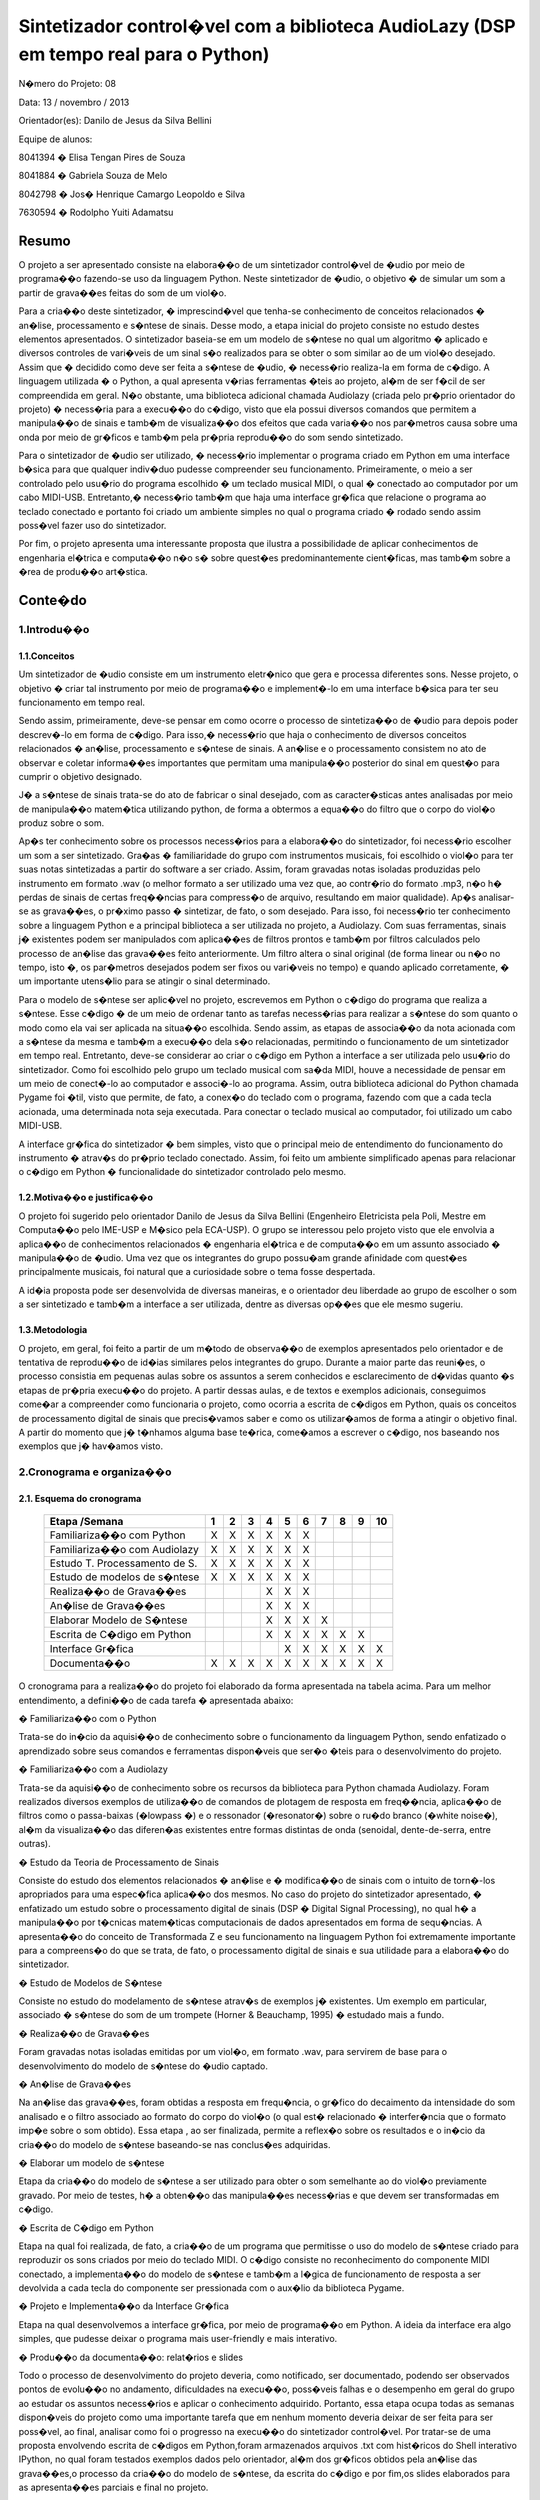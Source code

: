 
*************************************************************************************
Sintetizador control�vel com a biblioteca AudioLazy (DSP em tempo real para o Python)
*************************************************************************************




N�mero do Projeto: 08

Data: 13 / novembro / 2013

Orientador(es):
Danilo de Jesus da Silva Bellini



Equipe de alunos:

8041394 � Elisa Tengan Pires de Souza

8041884 � Gabriela Souza de Melo

8042798 � Jos� Henrique Camargo Leopoldo e Silva

7630594 � Rodolpho Yuiti Adamatsu



Resumo
======

O projeto a ser apresentado consiste na elabora��o de um sintetizador control�vel de �udio por meio de programa��o fazendo-se uso da linguagem Python. Neste sintetizador de �udio, o objetivo � de simular um som a partir de grava��es feitas do som de um viol�o.

Para a cria��o deste sintetizador, � imprescind�vel que tenha-se conhecimento de conceitos relacionados � an�lise, processamento e s�ntese de sinais. Desse modo, a etapa inicial do projeto consiste no estudo destes elementos apresentados. 
O sintetizador baseia-se em um modelo de s�ntese no qual um algoritmo � aplicado e diversos controles de vari�veis de um sinal s�o realizados para se obter o som similar ao de um viol�o desejado. Assim que � decidido como deve ser feita a s�ntese de �udio, � necess�rio realiza-la em forma de c�digo. A linguagem utilizada � o Python, a qual apresenta v�rias ferramentas �teis ao projeto, al�m de ser f�cil de ser compreendida em geral. N�o obstante, uma biblioteca adicional chamada Audiolazy (criada pelo pr�prio orientador do projeto) � necess�ria para a execu��o do c�digo, visto que ela possui diversos comandos que permitem a manipula��o de sinais e tamb�m de visualiza��o dos efeitos que cada varia��o nos par�metros causa sobre uma onda por meio de gr�ficos e tamb�m pela pr�pria reprodu��o do som sendo sintetizado. 

Para o sintetizador de �udio ser utilizado, � necess�rio implementar o programa criado em Python em uma interface b�sica para que qualquer indiv�duo pudesse compreender seu funcionamento. Primeiramente, o meio a ser controlado pelo usu�rio do programa escolhido � um teclado musical MIDI, o qual � conectado ao computador por um cabo MIDI-USB. Entretanto,� necess�rio tamb�m que haja uma interface gr�fica que relacione o programa ao teclado conectado e portanto foi criado um ambiente simples no qual o programa criado � rodado sendo assim poss�vel fazer uso do sintetizador.

Por fim, o projeto apresenta uma interessante proposta que ilustra a possibilidade de aplicar conhecimentos de engenharia el�trica e computa��o n�o s� sobre quest�es predominantemente cient�ficas, mas tamb�m sobre a �rea de produ��o art�stica.








Conte�do
========

1.Introdu��o
------------

1.1.Conceitos
^^^^^^^^^^^^^


Um sintetizador de �udio consiste em um instrumento eletr�nico que gera e processa diferentes sons. Nesse projeto, o objetivo � criar tal instrumento por meio de programa��o e implement�-lo em uma interface b�sica para ter seu funcionamento em tempo real.

Sendo assim, primeiramente, deve-se pensar em como ocorre o processo de sintetiza��o de �udio para depois poder descrev�-lo em forma de c�digo. Para isso,� necess�rio que haja o conhecimento de diversos conceitos relacionados � an�lise, processamento e s�ntese de sinais. A an�lise e o processamento consistem no ato de observar e coletar informa��es importantes que permitam uma manipula��o posterior do sinal em quest�o para cumprir o objetivo designado.

J� a s�ntese de sinais trata-se do ato de fabricar o sinal desejado, com as caracter�sticas antes analisadas por meio de manipula��o matem�tica utilizando python, de forma a obtermos a equa��o do filtro que o corpo do viol�o produz sobre o som.

Ap�s ter conhecimento sobre os processos necess�rios para a elabora��o do sintetizador, foi necess�rio escolher um som a ser sintetizado. Gra�as � familiaridade do grupo com instrumentos musicais, foi escolhido o viol�o para ter suas notas sintetizadas a partir do software a ser criado. Assim, foram gravadas notas isoladas produzidas pelo instrumento em formato .wav (o melhor formato a ser utilizado uma vez que, ao contr�rio do formato .mp3, n�o h� perdas de sinais de certas freq��ncias para compress�o de arquivo, resultando em maior qualidade).
Ap�s analisar-se as grava��es, o pr�ximo passo � sintetizar, de fato, o som desejado. Para isso, foi necess�rio ter conhecimento sobre a linguagem Python e a principal biblioteca a ser utilizada no projeto, a Audiolazy. Com suas ferramentas, sinais j� existentes podem ser manipulados com aplica��es de filtros prontos e tamb�m por filtros calculados pelo processo de an�lise das grava��es feito anteriormente. Um filtro altera o sinal original (de forma linear ou n�o no tempo, isto �, os par�metros desejados podem ser fixos ou vari�veis no tempo) e quando aplicado corretamente, � um importante utens�lio para se atingir o sinal determinado.

Para o modelo de s�ntese ser aplic�vel no projeto, escrevemos em Python o c�digo do programa que realiza a s�ntese. Esse c�digo �  de um meio de ordenar tanto as tarefas necess�rias para realizar a s�ntese do som quanto o modo como ela vai ser aplicada na situa��o escolhida. Sendo assim, as etapas de associa��o da nota acionada com a s�ntese da mesma e tamb�m a execu��o dela s�o relacionadas, permitindo o funcionamento de um sintetizador em tempo real.
Entretanto, deve-se considerar ao criar o c�digo em Python a interface a ser utilizada pelo usu�rio do sintetizador. Como foi escolhido pelo grupo um teclado musical com sa�da MIDI, houve a necessidade de pensar em um meio de conect�-lo ao computador e associ�-lo ao programa. Assim, outra biblioteca adicional do Python chamada Pygame foi �til, visto que permite, de fato, a conex�o do teclado com o programa, fazendo com que a cada tecla acionada, uma determinada nota seja executada. Para conectar o teclado musical ao computador, foi utilizado um cabo MIDI-USB.

A interface gr�fica do sintetizador � bem simples, visto que o principal meio de entendimento do funcionamento do instrumento � atrav�s do pr�prio teclado conectado. Assim, foi feito um ambiente simplificado apenas para relacionar o c�digo em Python � funcionalidade do sintetizador controlado pelo mesmo.
















1.2.Motiva��o e justifica��o
^^^^^^^^^^^^^^^^^^^^^^^^^^^^

O projeto foi sugerido pelo orientador Danilo de Jesus da Silva Bellini (Engenheiro Eletricista pela Poli, Mestre em Computa��o pelo IME-USP e M�sico pela ECA-USP). O grupo se interessou pelo projeto visto que ele envolvia a aplica��o de conhecimentos relacionados � engenharia el�trica e de computa��o em um assunto associado � manipula��o de �udio. Uma vez que os integrantes do grupo possu�am grande afinidade com quest�es principalmente musicais, foi natural que a curiosidade sobre o tema fosse despertada.

A id�ia proposta pode ser desenvolvida de diversas maneiras, e o orientador deu liberdade ao grupo de escolher o som a ser sintetizado e tamb�m a interface a ser utilizada, dentre as diversas op��es que ele mesmo sugeriu.

1.3.Metodologia
^^^^^^^^^^^^^^^

O projeto, em geral, foi feito a partir de um m�todo de observa��o de exemplos apresentados pelo orientador e de tentativa de reprodu��o de id�ias similares pelos integrantes do grupo. Durante a maior parte das reuni�es, o processo consistia em pequenas aulas sobre os assuntos a serem conhecidos e esclarecimento de d�vidas quanto �s etapas de pr�pria execu��o do projeto. A partir dessas aulas, e de textos e exemplos adicionais, conseguimos come�ar a compreender como funcionaria o projeto, como ocorria a escrita de c�digos em Python, quais os conceitos de processamento digital de sinais que precis�vamos saber e como os utilizar�amos de forma a atingir o objetivo final. A partir do momento que j� t�nhamos alguma base te�rica, come�amos a escrever o c�digo, nos baseando nos exemplos que j� hav�amos visto.










2.Cronograma e organiza��o
--------------------------

2.1. Esquema do cronograma
^^^^^^^^^^^^^^^^^^^^^^^^^^
 

    +------------------------------+---+---+---+---+---+---+---+---+---+----+
    | Etapa /Semana                | 1 | 2 | 3 | 4 | 5 | 6 | 7 | 8 | 9 | 10 |
    +==============================+===+===+===+===+===+===+===+===+===+====+
    | Familiariza��o com Python    | X | X | X | X | X | X |   |   |   |    |
    +------------------------------+---+---+---+---+---+---+---+---+---+----+
    | Familiariza��o com Audiolazy | X | X | X | X | X | X |   |   |   |    |
    +------------------------------+---+---+---+---+---+---+---+---+---+----+ 
    | Estudo T. Processamento de S.| X | X | X | X | X | X |   |   |   |    |
    +------------------------------+---+---+---+---+---+---+---+---+---+----+
    | Estudo de modelos de s�ntese | X | X | X | X | X | X |   |   |   |    |
    +------------------------------+---+---+---+---+---+---+---+---+---+----+
    | Realiza��o de Grava��es      |   |   |   | X | X | X |   |   |   |    |
    +------------------------------+---+---+---+---+---+---+---+---+---+----+
    | An�lise de Grava��es         |   |   |   | X | X | X |   |   |   |    |
    +------------------------------+---+---+---+---+---+---+---+---+---+----+
    | Elaborar Modelo de S�ntese   |   |   |   | X | X | X | X |   |   |    |
    +------------------------------+---+---+---+---+---+---+---+---+---+----+
    | Escrita de C�digo em Python  |   |   |   | X | X | X | X | X | X |    |      
    +------------------------------+---+---+---+---+---+---+---+---+---+----+
    | Interface Gr�fica            |   |   |   |   | X | X | X | X | X | X  |
    +------------------------------+---+---+---+---+---+---+---+---+---+----+
    | Documenta��o                 | X | X | X | X | X | X | X | X | X | X  |
    +------------------------------+---+---+---+---+---+---+---+---+---+----+

 
O cronograma para a realiza��o do projeto foi elaborado da forma apresentada na tabela acima. Para um melhor entendimento, a defini��o de cada tarefa � apresentada abaixo:

�	Familiariza��o com o Python

Trata-se do in�cio da aquisi��o de conhecimento sobre o funcionamento da linguagem Python, sendo enfatizado o aprendizado sobre seus comandos e ferramentas dispon�veis que ser�o �teis para o desenvolvimento do projeto.

�	Familiariza��o com a Audiolazy

Trata-se da aquisi��o de conhecimento sobre os recursos da biblioteca para Python chamada Audiolazy. Foram realizados diversos exemplos de utiliza��o de comandos de plotagem de resposta em freq��ncia, aplica��o de filtros como o passa-baixas (�lowpass �) e o ressonador (�resonator�) sobre o ru�do branco (�white noise�), al�m da visualiza��o das diferen�as existentes entre formas distintas de onda (senoidal, dente-de-serra, entre outras).

�	Estudo da Teoria de Processamento de Sinais

Consiste do estudo dos elementos relacionados � an�lise e � modifica��o de sinais com o intuito de torn�-los apropriados para uma espec�fica aplica��o dos mesmos. No caso do projeto do sintetizador apresentado, � enfatizado um estudo sobre o processamento digital de sinais (DSP � Digital Signal Processing), no qual h� a manipula��o por t�cnicas matem�ticas computacionais de dados apresentados em forma de sequ�ncias. A apresenta��o do conceito de Transformada Z e seu funcionamento na linguagem Python foi extremamente importante para a compreens�o do que se trata, de fato, o processamento digital de sinais e sua utilidade para a elabora��o do sintetizador.

�	Estudo de Modelos de S�ntese

Consiste no estudo do modelamento de s�ntese atrav�s de exemplos j� existentes. Um exemplo em particular, associado � s�ntese do som de um trompete  (Horner & Beauchamp, 1995) � estudado mais a fundo.

�	Realiza��o de Grava��es

Foram gravadas notas isoladas emitidas por um viol�o, em formato .wav, para servirem de base para o desenvolvimento do modelo de s�ntese do �udio captado.

�	An�lise de Grava��es

Na an�lise das grava��es, foram obtidas a resposta em frequ�ncia, o gr�fico do decaimento da intensidade do som analisado e o filtro associado ao formato do corpo do viol�o (o qual est� relacionado � interfer�ncia que o formato imp�e sobre o som obtido). Essa etapa , ao ser finalizada, permite a reflex�o sobre os resultados e o in�cio da cria��o do modelo de s�ntese baseando-se nas conclus�es adquiridas.

�	Elaborar um modelo de s�ntese

Etapa da cria��o do modelo de s�ntese a ser utilizado para obter o som semelhante ao do viol�o previamente gravado. Por meio de testes, h� a obten��o das manipula��es necess�rias e que devem ser transformadas em c�digo.

�	Escrita de C�digo em Python

Etapa na qual foi realizada, de fato, a cria��o de um programa que permitisse o uso do modelo de s�ntese criado para reproduzir os sons criados por meio do teclado MIDI. O c�digo consiste no reconhecimento do componente MIDI conectado, a implementa��o do modelo de s�ntese e tamb�m a l�gica de funcionamento de resposta a ser devolvida a cada tecla do componente ser pressionada com o aux�lio da biblioteca Pygame.

�	Projeto e Implementa��o da Interface Gr�fica

Etapa na qual desenvolvemos a interface gr�fica, por meio de programa��o em Python. A ideia da interface era algo simples, que pudesse deixar o programa mais user-friendly  e mais interativo.

�	Produ��o da documenta��o: relat�rios e slides

Todo o processo de desenvolvimento do projeto deveria, como notificado, ser documentado, podendo ser observados pontos de evolu��o no andamento, dificuldades na execu��o, poss�veis falhas e o desempenho em geral do grupo ao estudar os assuntos necess�rios e aplicar o conhecimento adquirido. Portanto, essa etapa ocupa todas as semanas dispon�veis do projeto como uma importante tarefa que em nenhum momento deveria deixar de ser feita para ser poss�vel, ao final, analisar como foi o progresso na execu��o do sintetizador control�vel. Por tratar-se de uma proposta envolvendo escrita de c�digos em Python,foram armazenados arquivos .txt com hist�ricos do Shell interativo IPython, no qual foram testados exemplos dados pelo orientador, al�m dos gr�ficos obtidos pela an�lise das grava��es,o processo da cria��o do modelo de s�ntese, da escrita do c�digo e por fim,os slides elaborados para as apresenta��es parciais e final no projeto.


2.2.Execu��o do cronograma
^^^^^^^^^^^^^^^^^^^^^^^^^^

O cronograma inicialmente foi seguido conforme havia sido determinado. Entretanto, houve dificuldades na execu��o da etapa da cria��o do modelo de s�ntese. O grupo, ao finalizar a etapa da an�lise das grava��es, conseguiu tirar conclus�es sobre como o som sintetizado deveria ser, por�m, n�o conseguiu rapidamente associar a um algoritmo que pudesse representar o processo de s�ntese necess�rio para atingir o resultado esperado.
Sendo assim, foi necess�rio que o cronograma fosse alterado, resultando em um adiamento em uma semana da etapa de Projeto e Implementa��o de Interface Gr�fica, como pode ser visto no cronograma atualizado:

    +------------------------------+---+---+---+---+---+---+---+---+---+----+
    | Etapa /Semana                | 1 | 2 | 3 | 4 | 5 | 6 | 7 | 8 | 9 | 10 |
    +==============================+===+===+===+===+===+===+===+===+===+====+
    | Familiariza��o com Python    | X | X | X | X | X | X |   |   |   |    |
    +------------------------------+---+---+---+---+---+---+---+---+---+----+
    | Familiariza��o com Audiolazy | X | X | X | X | X | X |   |   |   |    |
    +------------------------------+---+---+---+---+---+---+---+---+---+----+ 
    | Estudo T. Processamento de S.| X | X | X | X | X | X |   |   |   |    |
    +------------------------------+---+---+---+---+---+---+---+---+---+----+
    | Estudo de modelos de s�ntese | X | X | X | X | X | X |   |   |   |    |
    +------------------------------+---+---+---+---+---+---+---+---+---+----+
    | Realiza��o de Grava��es      |   |   |   | X | X | X |   |   |   |    |
    +------------------------------+---+---+---+---+---+---+---+---+---+----+
    | An�lise de Grava��es         |   |   |   | X | X | X |   |   |   |    |
    +------------------------------+---+---+---+---+---+---+---+---+---+----+
    | Elaborar Modelo de S�ntese   |   |   |   | X | X | X | X |   |   |    |
    +------------------------------+---+---+---+---+---+---+---+---+---+----+
    | Escrita de C�digo em Python  |   |   |   | X | X | X | X | X | X |    |      
    +------------------------------+---+---+---+---+---+---+---+---+---+----+
    | Interface Gr�fica            |   |   |   |   |   |   |   | X | X | X  |
    +------------------------------+---+---+---+---+---+---+---+---+---+----+
    | Documenta��o                 | X | X | X | X | X | X | X | X | X | X  |
    +------------------------------+---+---+---+---+---+---+---+---+---+----+
 



2.3.Divis�o do trabalho
^^^^^^^^^^^^^^^^^^^^^^^

A princ�pio, todas as tarefas seriam feitas em conjunto por todos os membros do grupo. Entretanto, por motivos de falta de disponibilidade de hor�rios em comum al�m das reuni�es semanais para a elabora��o do projeto, houve claramente a necessidade de dividir as tarefas entre os membros para que o cronograma fosse cumprido conforme estabelecido anteriormente.
As etapas de realiza��o de grava��es, an�lise de grava��es, elabora��o do modelo de s�ntese e escrita de c�digo em Python e o implementa��o da interface gr�fica foram feitas individualmente, sempre com o aux�lio do orientador. J� as etapas de familiariza��o com Python e Audiolazy, estudo da teoria de processamento de sinais e de modelos de s�nteses, e elabora��o dos relat�rios e documenta��o foram desenvolvidas em conjunto.

Rela��o de tarefas feitas individualmente por cada membro do grupo:

�	Elisa Tengan Pires de Souza: an�lise das grava��es, elabora��o do modelo de s�ntese

�	Gabriela Souza de Melo: realiza��o das grava��es, an�lise das grava��es

�	Jos� Henrique Camargo Leopoldo e Silva: elabora��o do modelo de s�ntese, escrita de c�digo em Python

�	Rodolpho Yuiti Adamatsu : implementa��o da interface gr�fica















3.Projeto
---------

3.1.Especifica��o,  dimensionamentos, c�lculos
^^^^^^^^^^^^^^^^^^^^^^^^^^^^^^^^^^^^^^^^^^^^^^

Para o desenvolvimento do software, foram estabelecidas as seguintes especifica��es:

�	Linguagem: A linguagem utilizada (Python) foi escolhida pelo pr�prio orientador e j� havia sido deixado claro que seria feito o uso da mesma no pr�prio nome apresentado do projeto na planilha de propostas de orientadores disponibilizada no in�cio do segundo semestre desse ano.

�	Bibliotecas auxiliares: Inicialmente, era sabido que a biblioteca Audiolazy,criada pelo pr�prio orientador, seria a principal biblioteca auxiliar a ser utilizada. Suas ferramentas permitem uma an�lise de grava��es e permitem tamb�m a elabora��o da s�ntese do som desejado. Al�m da Audiolzay, foi necess�rio o uso da biblioteca Pygame para realizar a conex�o do teclado MIDI e coorden�-lo com o programa feito em Python.














3.2.Materiais e or�amento
^^^^^^^^^^^^^^^^^^^^^^^^^

Os materiais necess�rios para o projeto est�o listados abaixo com seus respectivos pre�os. � importante notificar que os integrantes do grupo j� possu�am todos os itens necess�rios, resultando em um custo zero para a execu��o do projeto.

Item necess�rio	Pre�o

Teclado musical com entrada MIDI	        R$ 700

Cabo MIDI-USB	                                R$ 130

Caixas de som para demonstra��o do programa	R$ 200

Computador (Laptop)	                        R$ 1.800




3.3.Execu��o
^^^^^^^^^^^^


Para poder realizar o projeto, primeiramente foi necessário obter um embasamento teórico a respeito de filtros, Transformada Z e sinal. Isso foi realizado com a ajuda do Prof. Orientador em reuniões semanais. Simultaneamente também foi realizado um primeiro contato com a linguagem de programação Python, por meio de sites como codeacademy.com e stackoverflow.com, além de haver auxílio também nessas reuniões.

O próximo passo foi a escolha de um som a ser sintetizado, no caso, foi escolhido o som do violão. O som de várias notas foi gravado para que, por meio da biblioteca Audiolazy e outras ferramentas do Python, essas notas puderam ser analisadas. Feito isso, uma vez que apesar das diferentes frequências, todas elas seguem um formato semelhante, foi possível chegar a um filtro bastante próximo ao som do violão. Tal filtro foi obtido por meio de ferramentas matemáticas do Python e do Audiolazy, e o grupo optou por utilizar o modelo de síntese aditivo pela simples implementação.
Tendo o filtro iniciou-se o processo de escrita do código do sintetizador em si.


Primeiramente, o código foi organizado de modo que recebendo um número de 1 a 13 como entrada, que eram associadas a uma frequência/nota cada, o algoritmo a partir de um ruído branco qualquer, moldá-o com a frequência escolhida e aplica o filtro, devolvendo um som como saída do programa, de modo que esse som, após passar pelo filtro assemelha-se ao som da nota escolhida tocada em um violão.
Visto que uma das propostas do projeto era utilizar um teclado MIDI como entrada para o programa, o desenvolvimento do algoritmo passou então a focar-se na interface controlador/código. Para isso foi utilizada a biblioteca Pygame, pela praticidade e alta compatibilidade com diversos controladores, de joysticks a interfaces MIDI. Na parte inicial, muito foi feito utilizando um controle de XBOX, até que foi possível apertar um botão, atribuir uma frequência/nota específica para ele e tocá-la. Após isso, foi relativamente simples a substituição pelo teclado MIDI, onde apenas algumas funções da biblioteca tiveram de ser trocadas.

A parte final do projeto é a Interface Gráfica (GUI).










4.Testes
--------

Para o teste final do projeto,foi conectado,de fato, o teclado MIDI ao computador e assim como foi feito previamente com o controle de Xbox, o programa foi testado para observarmos se as fun��es que controlavam a conex�o MIDI estavam de acordo.
Com rela��o ao resultado final do projeto, � poss�vel afirmar que o mesmo n�o foi completamente bem sucedido. Para a apresenta��o final, o c�digo feito funcionava, as conex�es do teclado MIDI foram feitas e ao acionar uma tecla do instrumento, o som sintetizado era tocado. Entretanto, quando as teclas eram acionadas seguidamente em um curto intervalo de tempo, o som obtido n�o era tocado como esperado. Havia algum tipo de interfer�ncia , causada pelo fato de a s�ntese de notas seguidas em tempo real exigir um processador consideravelmente potente . 
Outro problema foi a interface gr�fica criada, a qual n�o foi feita de forma interativa e portanto,n�o era influenciada pelas a��es do usu�rio ao tocar o teclado. 

O modelo de s�ntese atingido n�o se baseou no algoritmo dado no modelo do trompete de s�ntese aditiva que inicialmente era para servir de refer�ncia, apesar de um modelo simples desse tipo de s�ntese ter sido iniciado, e foi utilizada uma t�cnica de s�ntese subtrativa com o filtro obtido atrav�s da an�lise LPC aplicado. Esse problema se gerou tanto por motivos de talvez um entendimento falho do artigo no qual o modelo se encontrava, quanto por um gerenciamento de tempo para realiza��o do projeto por parte do pr�prio grupo desfavor�vel. Al�m disso, se o modelo de s�ntese aditiva tivesse sido implementado, o problema da interfer�ncia dos sons causados pela velocidade necess�ria de processamento de notas seguidos seria reduzido. Por fim, pode-se dizer que o som sintetizado obtido e apresentado deixou a desejar.

Com rela��o ao c�digo do programa em si, foi observado que sua finaliza��o deveria ter sido mais levada em conta. Havia muitos elementos que necessitavam de um coment�rio, mas n�o o possu�am. O c�digo deveria estar mais organizado e com algumas altera��es que o tornassem mais �limpo� e que providenciasse um melhor entendimento.

5.Resultados, coment�rios e conclus�es
--------------------------------------

Avalia��o dos resultados:

O projeto em sua forma final, apesar de ter cumprido a meta inicial de sintetizar o som de um instrumento musical real e implement�-lo em um programa no qual o teclado MIDI era o meio de fazer uso do som obtido ficou abaixo das expectativas, visto que alguns pontos do c�digo e do modelo de s�ntese em si poderiam ter sido alterados  de forma a otimizar o funcionamento como um todo.

Falhas:

Houve falhas na implementa��o da interface gr�fica, a qual n�o era interativa com o programa. Por conta da velocidade de processamento em tempo real,houve falhas tamb�m na execu��o de notas seguidas ao serem acionadas as teclas do teclado MIDI, resultando em uma interfer�ncia de sons.

Dificuldades:

Com rela��o �s dificuldades encontradas para a realiza��o do projeto, pode-se citar primeiramente a pouca ou nenhuma familiaridade dos integrantes do grupo com a pr�pria linguagem utilizada para criar o programa, o Python.Outro obst�culo encontrado foi a dificuldade em entender os conceitos de an�lise e processamento de sinais. Desde o in�cio das reuni�es realizadas, o orientador apresentou a parte te�rica necess�ria para o desenvolvimento do sintetizador. Entretanto, todo o conte�do em si foi bastante denso e levou v�rias semanas extras para ser compreendido. O projeto somente come�ou a apresentar progresso ap�s os integrantes do grupo terem conseguido associar tudo o que foi apresentado em teoria com o objetivo de sintetizar um som.

Sugest�es:

Para poss�veis melhorias no projeto, seria interessante fazer com que a interface gr�fica interagisse com as a��es do programa criado. Um novo modelo de s�ntese, dessa vez do tipo aditiva, seria favor�vel para reduzir o problema da interfer�ncia de sons.

Agradecimentos:

Gostar�amos de agradecer nosso orientador Danilo, por toda a ajuda e suporte durante o semestre para a realiza��o do projeto.





6.Bibliografia
--------------

Indique os itens de bibliografia citados ou que auxiliaram seus estudos para o projeto, usando o estilo:

Livros:
Oppenheim, Alan V.; Schafer, Ronald W., Buck, John R. - Discrete Time Signal Processing � Prentice Hall � Segunda Edi��o - 1998

Artigos:
Horner,Andrew ;Beauchamp,James � Synthesis of Trumpet TonesUsing a Wavetable
and a Dynamic Filter � Journal of Audio Engineering Society � vol 43/n.10 � p�ginas 799-812 � Editora � 1995
